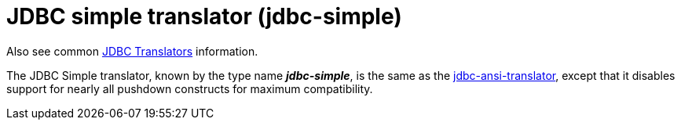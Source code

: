 // Module included in the following assemblies:
// as_jdbc-translators.adoc
[id="jdbc-simple-translator"]
= JDBC simple translator (jdbc-simple)

Also see common xref:jdbc-translators[JDBC Translators] information.

The JDBC Simple translator, known by the type name *_jdbc-simple_*, is the same as the xref:jdbc-ansi-translator[jdbc-ansi-translator], 
except that it disables support for nearly all pushdown constructs for maximum compatibility.
